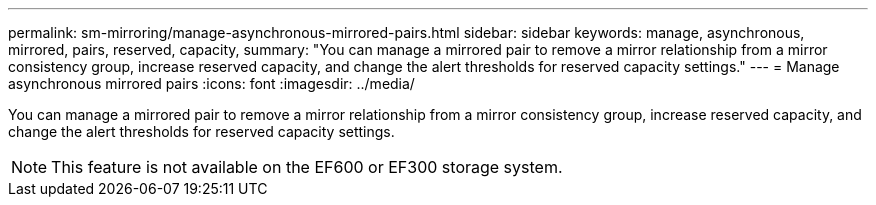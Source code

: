---
permalink: sm-mirroring/manage-asynchronous-mirrored-pairs.html
sidebar: sidebar
keywords: manage, asynchronous, mirrored, pairs, reserved, capacity,
summary: "You can manage a mirrored pair to remove a mirror relationship from a mirror consistency group, increase reserved capacity, and change the alert thresholds for reserved capacity settings."
---
= Manage asynchronous mirrored pairs
:icons: font
:imagesdir: ../media/

[.lead]
You can manage a mirrored pair to remove a mirror relationship from a mirror consistency group, increase reserved capacity, and change the alert thresholds for reserved capacity settings.

[NOTE]
====
This feature is not available on the EF600 or EF300 storage system.
====

